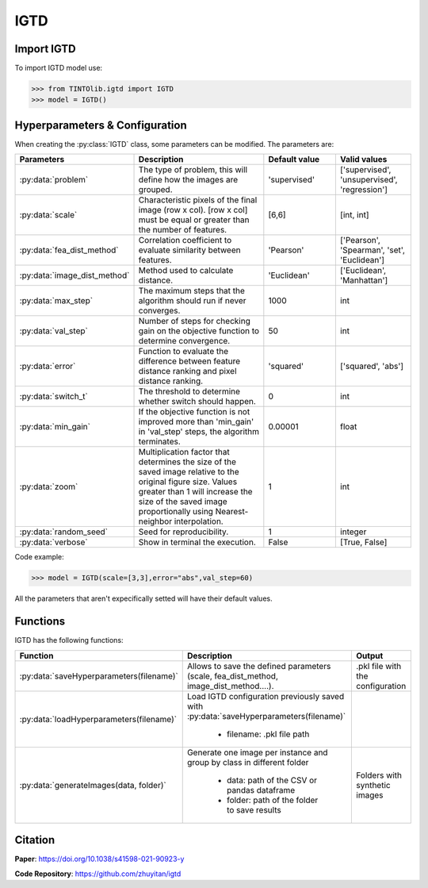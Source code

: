 IGTD
=====

Import IGTD
----------------
To import IGTD model use:

>>> from TINTOlib.igtd import IGTD
>>> model = IGTD()

Hyperparameters & Configuration
---------------

When creating the :py:class:`IGTD` class, some parameters can be modified. The parameters are:


.. list-table::
   :widths: 20 40 20 20
   :header-rows: 1

   * - Parameters
     - Description
     - Default value
     - Valid values
   * - :py:data:`problem`
     -  The type of problem, this will define how the images are grouped.
     -  'supervised'
     - ['supervised', 'unsupervised', 'regression']
   * - :py:data:`scale`
     - Characteristic pixels of the final image (row x col). [row x col] must be equal or greater than the number of features.
     - [6,6]
     - [int, int]
   * - :py:data:`fea_dist_method`
     - Correlation coefficient to evaluate similarity between features.
     - 'Pearson'
     - ['Pearson', 'Spearman', 'set', 'Euclidean']
   * - :py:data:`image_dist_method`
     - Method used to calculate distance.
     - 'Euclidean'
     - ['Euclidean', 'Manhattan']
   * - :py:data:`max_step`
     - The maximum steps that the algorithm should run if never converges.
     - 1000
     - int
   * - :py:data:`val_step`
     - Number of steps for checking gain on the objective function to determine convergence.
     - 50
     - int
   * - :py:data:`error`
     - Function to evaluate the difference between feature distance ranking and pixel distance ranking.
     - 'squared'
     - ['squared', 'abs']
   * - :py:data:`switch_t`
     - The threshold to determine whether switch should happen.
     - 0
     - int
   * - :py:data:`min_gain`
     - If the objective function is not improved more than 'min_gain' in 'val_step' steps, the algorithm terminates.
     - 0.00001
     - float
   * - :py:data:`zoom`
     - Multiplication factor that determines the size of the saved image relative to the original figure size. Values greater than 1 will increase the size of the saved image proportionally using Nearest-neighbor interpolation.
     - 1
     - int
   * - :py:data:`random_seed`
     - Seed for reproducibility.
     - 1
     - integer
   * - :py:data:`verbose`
     - Show in terminal the execution.
     - False
     - [True, False]




Code example:

>>> model = IGTD(scale=[3,3],error="abs",val_step=60)

All the parameters that aren't expecifically setted will have their default values.

Functions
---------
IGTD has the following functions:

.. list-table::
   :widths: 20 60 20
   :header-rows: 1

   * - Function
     - Description
     - Output
   * - :py:data:`saveHyperparameters(filename)`
     -  Allows to save the defined parameters (scale, fea_dist_method, image_dist_method....).
     -  .pkl file with the configuration
   * - :py:data:`loadHyperparameters(filename)`
     - Load IGTD configuration previously saved with :py:data:`saveHyperparameters(filename)`

        - filename: .pkl file path
     -
   * - :py:data:`generateImages(data, folder)`
     - Generate one image per instance and group by class in different folder

        - data: path of the CSV or pandas dataframe
        - folder: path of the folder to save results
     - Folders with synthetic images






Citation
------
**Paper**: https://doi.org/10.1038/s41598-021-90923-y

**Code Repository**: https://github.com/zhuyitan/igtd
